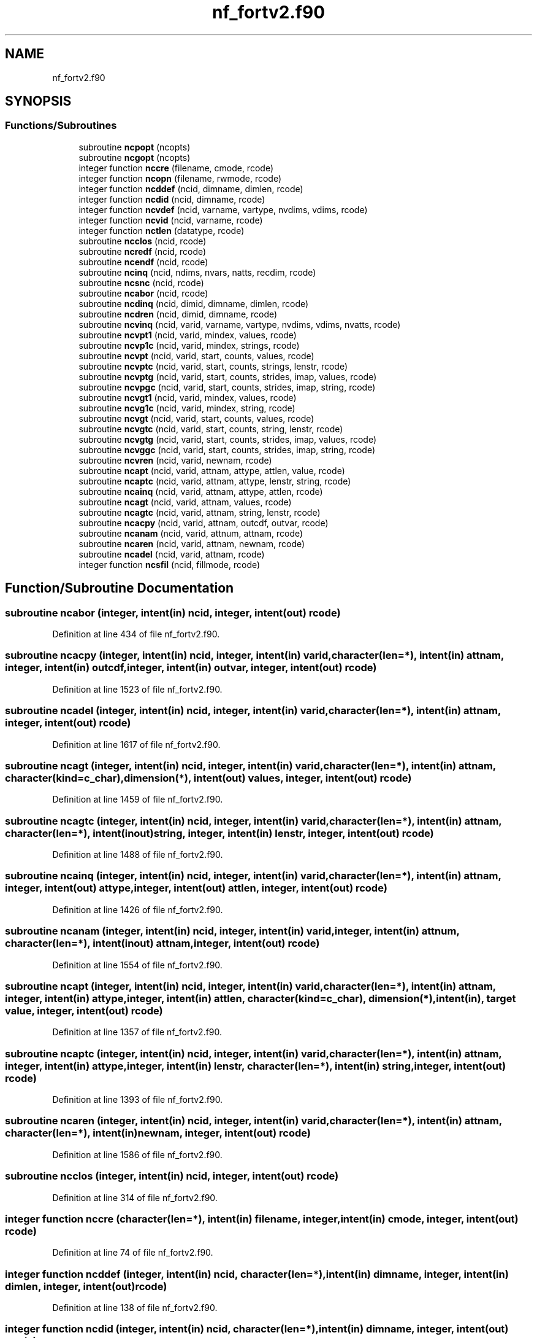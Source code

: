 .TH "nf_fortv2.f90" 3 "Wed Jan 17 2018" "Version 4.5.0-development" "NetCDF-Fortran" \" -*- nroff -*-
.ad l
.nh
.SH NAME
nf_fortv2.f90
.SH SYNOPSIS
.br
.PP
.SS "Functions/Subroutines"

.in +1c
.ti -1c
.RI "subroutine \fBncpopt\fP (ncopts)"
.br
.ti -1c
.RI "subroutine \fBncgopt\fP (ncopts)"
.br
.ti -1c
.RI "integer function \fBnccre\fP (filename, cmode, rcode)"
.br
.ti -1c
.RI "integer function \fBncopn\fP (filename, rwmode, rcode)"
.br
.ti -1c
.RI "integer function \fBncddef\fP (ncid, dimname, dimlen, rcode)"
.br
.ti -1c
.RI "integer function \fBncdid\fP (ncid, dimname, rcode)"
.br
.ti -1c
.RI "integer function \fBncvdef\fP (ncid, varname, vartype, nvdims, vdims, rcode)"
.br
.ti -1c
.RI "integer function \fBncvid\fP (ncid, varname, rcode)"
.br
.ti -1c
.RI "integer function \fBnctlen\fP (datatype, rcode)"
.br
.ti -1c
.RI "subroutine \fBncclos\fP (ncid, rcode)"
.br
.ti -1c
.RI "subroutine \fBncredf\fP (ncid, rcode)"
.br
.ti -1c
.RI "subroutine \fBncendf\fP (ncid, rcode)"
.br
.ti -1c
.RI "subroutine \fBncinq\fP (ncid, ndims, nvars, natts, recdim, rcode)"
.br
.ti -1c
.RI "subroutine \fBncsnc\fP (ncid, rcode)"
.br
.ti -1c
.RI "subroutine \fBncabor\fP (ncid, rcode)"
.br
.ti -1c
.RI "subroutine \fBncdinq\fP (ncid, dimid, dimname, dimlen, rcode)"
.br
.ti -1c
.RI "subroutine \fBncdren\fP (ncid, dimid, dimname, rcode)"
.br
.ti -1c
.RI "subroutine \fBncvinq\fP (ncid, varid, varname, vartype, nvdims, vdims, nvatts, rcode)"
.br
.ti -1c
.RI "subroutine \fBncvpt1\fP (ncid, varid, mindex, values, rcode)"
.br
.ti -1c
.RI "subroutine \fBncvp1c\fP (ncid, varid, mindex, strings, rcode)"
.br
.ti -1c
.RI "subroutine \fBncvpt\fP (ncid, varid, start, counts, values, rcode)"
.br
.ti -1c
.RI "subroutine \fBncvptc\fP (ncid, varid, start, counts, strings, lenstr, rcode)"
.br
.ti -1c
.RI "subroutine \fBncvptg\fP (ncid, varid, start, counts, strides, imap, values, rcode)"
.br
.ti -1c
.RI "subroutine \fBncvpgc\fP (ncid, varid, start, counts, strides, imap, string, rcode)"
.br
.ti -1c
.RI "subroutine \fBncvgt1\fP (ncid, varid, mindex, values, rcode)"
.br
.ti -1c
.RI "subroutine \fBncvg1c\fP (ncid, varid, mindex, string, rcode)"
.br
.ti -1c
.RI "subroutine \fBncvgt\fP (ncid, varid, start, counts, values, rcode)"
.br
.ti -1c
.RI "subroutine \fBncvgtc\fP (ncid, varid, start, counts, string, lenstr, rcode)"
.br
.ti -1c
.RI "subroutine \fBncvgtg\fP (ncid, varid, start, counts, strides, imap, values, rcode)"
.br
.ti -1c
.RI "subroutine \fBncvggc\fP (ncid, varid, start, counts, strides, imap, string, rcode)"
.br
.ti -1c
.RI "subroutine \fBncvren\fP (ncid, varid, newnam, rcode)"
.br
.ti -1c
.RI "subroutine \fBncapt\fP (ncid, varid, attnam, attype, attlen, value, rcode)"
.br
.ti -1c
.RI "subroutine \fBncaptc\fP (ncid, varid, attnam, attype, lenstr, string, rcode)"
.br
.ti -1c
.RI "subroutine \fBncainq\fP (ncid, varid, attnam, attype, attlen, rcode)"
.br
.ti -1c
.RI "subroutine \fBncagt\fP (ncid, varid, attnam, values, rcode)"
.br
.ti -1c
.RI "subroutine \fBncagtc\fP (ncid, varid, attnam, string, lenstr, rcode)"
.br
.ti -1c
.RI "subroutine \fBncacpy\fP (ncid, varid, attnam, outcdf, outvar, rcode)"
.br
.ti -1c
.RI "subroutine \fBncanam\fP (ncid, varid, attnum, attnam, rcode)"
.br
.ti -1c
.RI "subroutine \fBncaren\fP (ncid, varid, attnam, newnam, rcode)"
.br
.ti -1c
.RI "subroutine \fBncadel\fP (ncid, varid, attnam, rcode)"
.br
.ti -1c
.RI "integer function \fBncsfil\fP (ncid, fillmode, rcode)"
.br
.in -1c
.SH "Function/Subroutine Documentation"
.PP 
.SS "subroutine ncabor (integer, intent(in) ncid, integer, intent(out) rcode)"

.PP
Definition at line 434 of file nf_fortv2\&.f90\&.
.SS "subroutine ncacpy (integer, intent(in) ncid, integer, intent(in) varid, character(len=*), intent(in) attnam, integer, intent(in) outcdf, integer, intent(in) outvar, integer, intent(out) rcode)"

.PP
Definition at line 1523 of file nf_fortv2\&.f90\&.
.SS "subroutine ncadel (integer, intent(in) ncid, integer, intent(in) varid, character(len=*), intent(in) attnam, integer, intent(out) rcode)"

.PP
Definition at line 1617 of file nf_fortv2\&.f90\&.
.SS "subroutine ncagt (integer, intent(in) ncid, integer, intent(in) varid, character(len=*), intent(in) attnam, character(kind=c_char), dimension(*), intent(out) values, integer, intent(out) rcode)"

.PP
Definition at line 1459 of file nf_fortv2\&.f90\&.
.SS "subroutine ncagtc (integer, intent(in) ncid, integer, intent(in) varid, character(len=*), intent(in) attnam, character(len=*), intent(inout) string, integer, intent(in) lenstr, integer, intent(out) rcode)"

.PP
Definition at line 1488 of file nf_fortv2\&.f90\&.
.SS "subroutine ncainq (integer, intent(in) ncid, integer, intent(in) varid, character(len=*), intent(in) attnam, integer, intent(out) attype, integer, intent(out) attlen, integer, intent(out) rcode)"

.PP
Definition at line 1426 of file nf_fortv2\&.f90\&.
.SS "subroutine ncanam (integer, intent(in) ncid, integer, intent(in) varid, integer, intent(in) attnum, character(len=*), intent(inout) attnam, integer, intent(out) rcode)"

.PP
Definition at line 1554 of file nf_fortv2\&.f90\&.
.SS "subroutine ncapt (integer, intent(in) ncid, integer, intent(in) varid, character(len=*), intent(in) attnam, integer, intent(in) attype, integer, intent(in) attlen, character(kind=c_char), dimension(*), intent(in), target value, integer, intent(out) rcode)"

.PP
Definition at line 1357 of file nf_fortv2\&.f90\&.
.SS "subroutine ncaptc (integer, intent(in) ncid, integer, intent(in) varid, character(len=*), intent(in) attnam, integer, intent(in) attype, integer, intent(in) lenstr, character(len=*), intent(in) string, integer, intent(out) rcode)"

.PP
Definition at line 1393 of file nf_fortv2\&.f90\&.
.SS "subroutine ncaren (integer, intent(in) ncid, integer, intent(in) varid, character(len=*), intent(in) attnam, character(len=*), intent(in) newnam, integer, intent(out) rcode)"

.PP
Definition at line 1586 of file nf_fortv2\&.f90\&.
.SS "subroutine ncclos (integer, intent(in) ncid, integer, intent(out) rcode)"

.PP
Definition at line 314 of file nf_fortv2\&.f90\&.
.SS "integer function nccre (character(len=*), intent(in) filename, integer, intent(in) cmode, integer, intent(out) rcode)"

.PP
Definition at line 74 of file nf_fortv2\&.f90\&.
.SS "integer function ncddef (integer, intent(in) ncid, character(len=*), intent(in) dimname, integer, intent(in) dimlen, integer, intent(out) rcode)"

.PP
Definition at line 138 of file nf_fortv2\&.f90\&.
.SS "integer function ncdid (integer, intent(in) ncid, character(len=*), intent(in) dimname, integer, intent(out) rcode)"

.PP
Definition at line 171 of file nf_fortv2\&.f90\&.
.SS "subroutine ncdinq (integer, intent(in) ncid, integer, intent(in) dimid, character(len=*), intent(out) dimname, integer, intent(out) dimlen, integer, intent(out) rcode)"

.PP
Definition at line 455 of file nf_fortv2\&.f90\&.
.SS "subroutine ncdren (integer, intent(in) ncid, integer, intent(in) dimid, character(len=*), intent(in) dimname, integer, intent(out) rcode)"

.PP
Definition at line 489 of file nf_fortv2\&.f90\&.
.SS "subroutine ncendf (integer, intent(in) ncid, integer, intent(out) rcode)"

.PP
Definition at line 356 of file nf_fortv2\&.f90\&.
.SS "subroutine ncgopt (integer, intent(inout) ncopts)"

.PP
Definition at line 56 of file nf_fortv2\&.f90\&.
.SS "subroutine ncinq (integer, intent(in) ncid, integer, intent(out) ndims, integer, intent(out) nvars, integer, intent(out) natts, integer, intent(out) recdim, integer, intent(out) rcode)"

.PP
Definition at line 377 of file nf_fortv2\&.f90\&.
.SS "integer function ncopn (character(len=*), intent(in) filename, integer, intent(in) rwmode, integer, intent(out) rcode)"

.PP
Definition at line 106 of file nf_fortv2\&.f90\&.
.SS "subroutine ncpopt (integer, intent(in) ncopts)"

.PP
Definition at line 40 of file nf_fortv2\&.f90\&.
.SS "subroutine ncredf (integer, intent(in) ncid, integer, intent(out) rcode)"

.PP
Definition at line 335 of file nf_fortv2\&.f90\&.
.SS "integer function ncsfil (integer, intent(in) ncid, integer, intent(in) fillmode, integer, intent(out) rcode)"

.PP
Definition at line 1645 of file nf_fortv2\&.f90\&.
.SS "subroutine ncsnc (integer, intent(in) ncid, integer, intent(out) rcode)"

.PP
Definition at line 413 of file nf_fortv2\&.f90\&.
.SS "integer function nctlen (integer, intent(in) datatype, integer, intent(out) rcode)"

.PP
Definition at line 288 of file nf_fortv2\&.f90\&.
.SS "integer function ncvdef (integer, intent(in) ncid, character(len=*), intent(in) varname, integer, intent(in) vartype, integer, intent(in) nvdims, integer, dimension(*), intent(in) vdims, integer, intent(out) rcode)"

.PP
Definition at line 203 of file nf_fortv2\&.f90\&.
.SS "subroutine ncvg1c (integer, intent(in) ncid, integer, intent(in) varid, integer, dimension(*), intent(in) mindex, character(len=*), intent(inout) string, integer, intent(out) rcode)"

.PP
Definition at line 1003 of file nf_fortv2\&.f90\&.
.SS "subroutine ncvggc (integer, intent(in) ncid, integer, intent(in) varid, integer, dimension(*), intent(in) start, integer, dimension(*), intent(in) counts, integer, dimension(*), intent(in) strides, integer, dimension(*), intent(in) imap, character(len=*), intent(inout) string, integer, intent(out) rcode)"

.PP
Definition at line 1247 of file nf_fortv2\&.f90\&.
.SS "subroutine ncvgt (integer, intent(in) ncid, integer, intent(in) varid, integer, dimension(*), intent(in) start, integer, dimension(*), intent(in) counts, character(kind=c_char), dimension(*), intent(out) values, integer, intent(out) rcode)"

.PP
Definition at line 1052 of file nf_fortv2\&.f90\&.
.SS "subroutine ncvgt1 (integer, intent(in) ncid, integer, intent(in) varid, integer, dimension(*), intent(in) mindex, character(kind=c_char), dimension(*), intent(out) values, integer, intent(out) rcode)"

.PP
Definition at line 954 of file nf_fortv2\&.f90\&.
.SS "subroutine ncvgtc (integer, intent(in) ncid, integer, intent(in) varid, integer, dimension(*), intent(in) start, integer, dimension(*), intent(in) counts, character(len=*), intent(inout) string, integer, intent(in) lenstr, integer, intent(out) rcode)"

.PP
Definition at line 1107 of file nf_fortv2\&.f90\&.
.SS "subroutine ncvgtg (integer, intent(in) ncid, integer, intent(in) varid, integer, dimension(*), intent(in) start, integer, dimension(*), intent(in) counts, integer, dimension(*), intent(in) strides, integer, dimension(*), intent(in) imap, character(kind=c_char), dimension(*), intent(out) values, integer, intent(out) rcode)"

.PP
Definition at line 1175 of file nf_fortv2\&.f90\&.
.SS "integer function ncvid (integer, intent(in) ncid, character(len=*), intent(in) varname, integer, intent(out) rcode)"

.PP
Definition at line 255 of file nf_fortv2\&.f90\&.
.SS "subroutine ncvinq (integer, intent(in) ncid, integer, intent(in) varid, character(len=*), intent(inout) varname, integer, intent(out) vartype, integer, intent(out) nvdims, integer, dimension(*), intent(inout) vdims, integer, intent(out) nvatts, integer, intent(out) rcode)"

.PP
Definition at line 519 of file nf_fortv2\&.f90\&.
.SS "subroutine ncvp1c (integer, intent(in) ncid, integer, intent(in) varid, integer, dimension(*), intent(in) mindex, character(len=*), intent(in) strings, integer, intent(out) rcode)"

.PP
Definition at line 636 of file nf_fortv2\&.f90\&.
.SS "subroutine ncvpgc (integer, intent(in) ncid, integer, intent(in) varid, integer, dimension(*), intent(in) start, integer, dimension(*), intent(in) counts, integer, dimension(*), intent(in) strides, integer, dimension(*), intent(in) imap, character(len=*), intent(in) string, integer, intent(out) rcode)"

.PP
Definition at line 880 of file nf_fortv2\&.f90\&.
.SS "subroutine ncvpt (integer, intent(in) ncid, integer, intent(in) varid, integer, dimension(*), intent(in) start, integer, dimension(*), intent(in) counts, character(kind=c_char), dimension(*), intent(in), target values, integer, intent(out) rcode)"

.PP
Definition at line 685 of file nf_fortv2\&.f90\&.
.SS "subroutine ncvpt1 (integer, intent(in) ncid, integer, intent(in) varid, integer, dimension(*), intent(in) mindex, character(kind=c_char), dimension(*), intent(in), target values, integer, intent(out) rcode)"

.PP
Definition at line 584 of file nf_fortv2\&.f90\&.
.SS "subroutine ncvptc (integer, intent(in) ncid, integer, intent(in) varid, integer, dimension(*), intent(in) start, integer, dimension(*), intent(in) counts, character(len=*), intent(inout) strings, integer, intent(in) lenstr, integer, intent(out) rcode)"

.PP
Definition at line 744 of file nf_fortv2\&.f90\&.
.SS "subroutine ncvptg (integer, intent(in) ncid, integer, intent(in) varid, integer, dimension(*), intent(in) start, integer, dimension(*), intent(in) counts, integer, dimension(*), intent(in) strides, integer, dimension(*), intent(in) imap, character(kind=c_char), dimension(*), intent(in), target values, integer, intent(out) rcode)"

.PP
Definition at line 802 of file nf_fortv2\&.f90\&.
.SS "subroutine ncvren (integer, intent(in) ncid, integer, intent(in) varid, character(len=*), intent(in) newnam, integer, intent(out) rcode)"

.PP
Definition at line 1329 of file nf_fortv2\&.f90\&.
.SH "Author"
.PP 
Generated automatically by Doxygen for NetCDF-Fortran from the source code\&.
